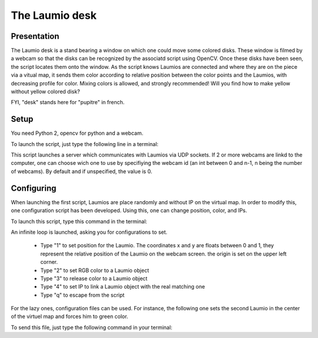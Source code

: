 The Laumio desk
###############

Presentation
============

The Laumio desk is a stand bearing a window on which one could move some colored disks. These window is filmed by a webcam so that the disks can be recognized by the associatd script using OpenCV. Once these disks have been seen, the script locates them onto the window. As the script knows Laumios are connected and where they are on the piece via a vitual map, it sends them color according to relative position between the color points and the Laumios, with decreasing profile for color. Mixing colors is allowed, and strongly recommended! Will you find how to make yellow without yellow colored disk?

FYI, "desk" stands here for  "pupitre" in french.


Setup
=====

You need Python 2, opencv for python and a webcam.

To launch the script, just type the following line in a terminal:

.. code-block: bash

  python pupitre.py <webcam id>

This script launches a server which communicates with Laumios via UDP sockets.
If 2 or more webcams are linkd to the computer, one can choose wich one to use by specifiying the webcam id (an int between 0 and n-1, n being the number of webcams). By default and if unspecified, the value is 0.


Configuring
===========

When launching the first script, Laumios are place randomly and without IP on the virtual map. In order to modify this, one configuration script has been developed. Using this, one can change position, color, and IPs.

To launch this script, type this command in the terminal:

.. code-block: bash

  python control_pupitre.py

An infinite loop is launched, asking you for configurations to set.

 -   Type "1" to set position for the Laumio. The coordinates x and y are floats between 0 and 1, they represent the relative position of the Laumio on the webcam screen. the origin is set on the upper left corner.
 -   Type "2" to set RGB color to a Laumio object
 -   Type "3" to release color to a Laumio object
 -   Type "4" to set IP to link a Laumio object with the real matching one
 -   Type "q" to escape from the script
 
For the lazy ones, configuration files can be used. For instance, the following one sets the second Laumio in the center of the virtuel map and forces him to green color.

.. code-block: bash
  1
  1
  0.5
  0.5
  2
  1
  0
  255
  0
  q

To send this file, just type the following command in your terminal:

.. code-block: bash

  python control_pupitre.py < <your configuration file>
